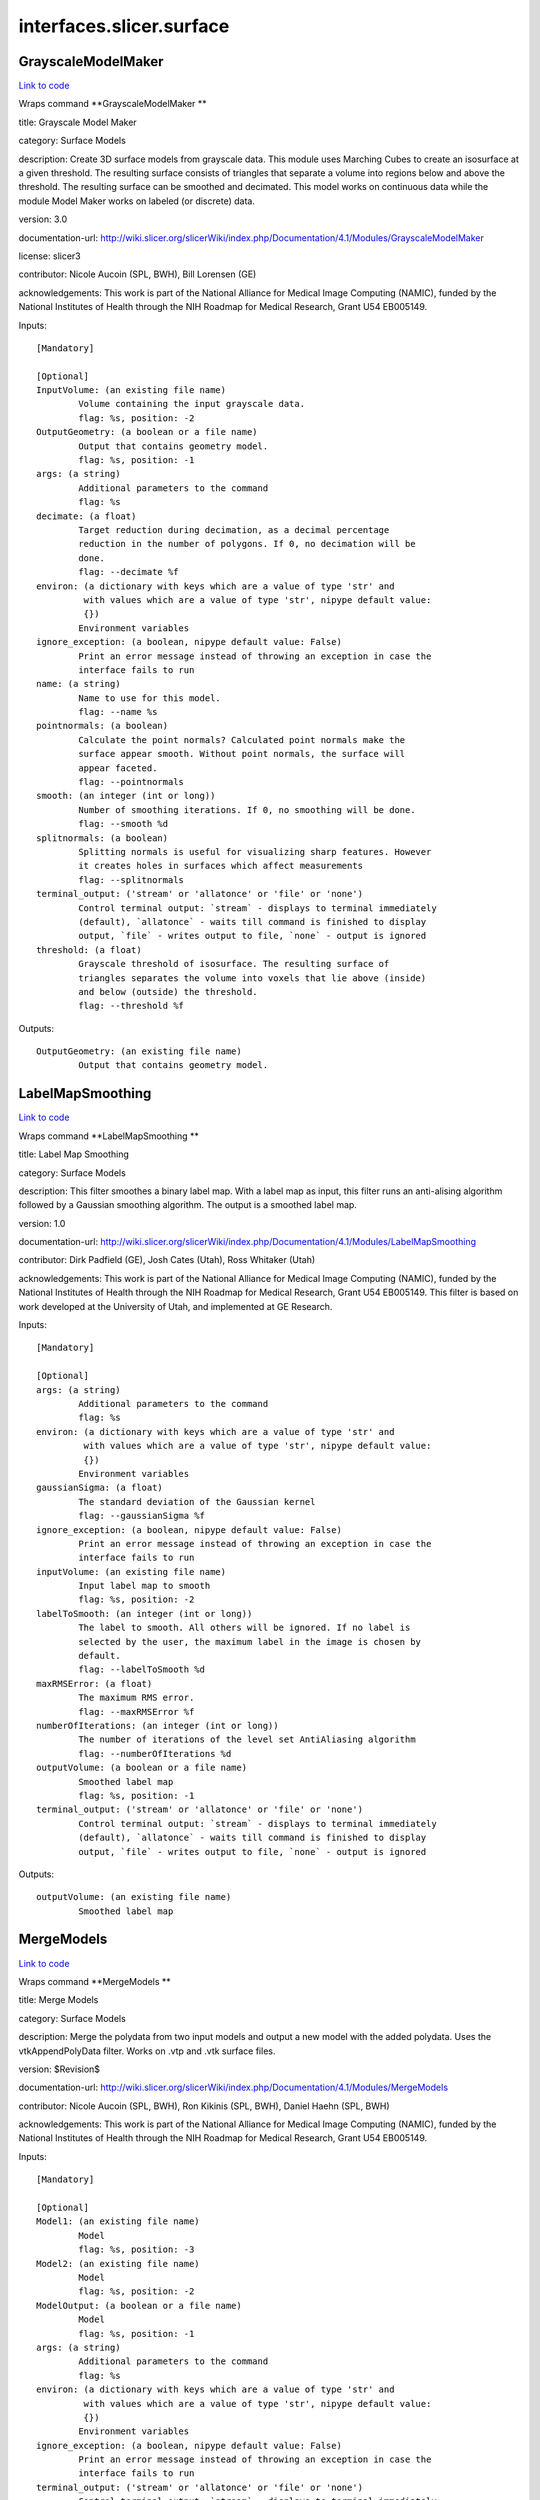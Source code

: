 .. AUTO-GENERATED FILE -- DO NOT EDIT!

interfaces.slicer.surface
=========================


.. _nipype.interfaces.slicer.surface.GrayscaleModelMaker:


.. index:: GrayscaleModelMaker

GrayscaleModelMaker
-------------------

`Link to code <http://github.com/nipy/nipype/tree/f9c98ba/nipype/interfaces/slicer/surface.py#L91>`__

Wraps command **GrayscaleModelMaker **

title: Grayscale Model Maker

category: Surface Models

description: Create 3D surface models from grayscale data. This module uses Marching Cubes to create an isosurface at a given threshold. The resulting surface consists of triangles that separate a volume into regions below and above the threshold. The resulting surface can be smoothed and decimated. This model works on continuous data while the module Model Maker works on labeled (or discrete) data.

version: 3.0

documentation-url: http://wiki.slicer.org/slicerWiki/index.php/Documentation/4.1/Modules/GrayscaleModelMaker

license: slicer3

contributor: Nicole Aucoin (SPL, BWH), Bill Lorensen (GE)

acknowledgements: This work is part of the National Alliance for Medical Image Computing (NAMIC), funded by the National Institutes of Health through the NIH Roadmap for Medical Research, Grant U54 EB005149.

Inputs::

        [Mandatory]

        [Optional]
        InputVolume: (an existing file name)
                Volume containing the input grayscale data.
                flag: %s, position: -2
        OutputGeometry: (a boolean or a file name)
                Output that contains geometry model.
                flag: %s, position: -1
        args: (a string)
                Additional parameters to the command
                flag: %s
        decimate: (a float)
                Target reduction during decimation, as a decimal percentage
                reduction in the number of polygons. If 0, no decimation will be
                done.
                flag: --decimate %f
        environ: (a dictionary with keys which are a value of type 'str' and
                 with values which are a value of type 'str', nipype default value:
                 {})
                Environment variables
        ignore_exception: (a boolean, nipype default value: False)
                Print an error message instead of throwing an exception in case the
                interface fails to run
        name: (a string)
                Name to use for this model.
                flag: --name %s
        pointnormals: (a boolean)
                Calculate the point normals? Calculated point normals make the
                surface appear smooth. Without point normals, the surface will
                appear faceted.
                flag: --pointnormals
        smooth: (an integer (int or long))
                Number of smoothing iterations. If 0, no smoothing will be done.
                flag: --smooth %d
        splitnormals: (a boolean)
                Splitting normals is useful for visualizing sharp features. However
                it creates holes in surfaces which affect measurements
                flag: --splitnormals
        terminal_output: ('stream' or 'allatonce' or 'file' or 'none')
                Control terminal output: `stream` - displays to terminal immediately
                (default), `allatonce` - waits till command is finished to display
                output, `file` - writes output to file, `none` - output is ignored
        threshold: (a float)
                Grayscale threshold of isosurface. The resulting surface of
                triangles separates the volume into voxels that lie above (inside)
                and below (outside) the threshold.
                flag: --threshold %f

Outputs::

        OutputGeometry: (an existing file name)
                Output that contains geometry model.

.. _nipype.interfaces.slicer.surface.LabelMapSmoothing:


.. index:: LabelMapSmoothing

LabelMapSmoothing
-----------------

`Link to code <http://github.com/nipy/nipype/tree/f9c98ba/nipype/interfaces/slicer/surface.py#L162>`__

Wraps command **LabelMapSmoothing **

title: Label Map Smoothing

category: Surface Models

description: This filter smoothes a binary label map.  With a label map as input, this filter runs an anti-alising algorithm followed by a Gaussian smoothing algorithm.  The output is a smoothed label map.

version: 1.0

documentation-url: http://wiki.slicer.org/slicerWiki/index.php/Documentation/4.1/Modules/LabelMapSmoothing

contributor: Dirk Padfield (GE), Josh Cates (Utah), Ross Whitaker (Utah)

acknowledgements: This work is part of the National Alliance for Medical Image Computing (NAMIC), funded by the National Institutes of Health through the NIH Roadmap for Medical Research, Grant U54 EB005149.  This filter is based on work developed at the University of Utah, and implemented at GE Research.

Inputs::

        [Mandatory]

        [Optional]
        args: (a string)
                Additional parameters to the command
                flag: %s
        environ: (a dictionary with keys which are a value of type 'str' and
                 with values which are a value of type 'str', nipype default value:
                 {})
                Environment variables
        gaussianSigma: (a float)
                The standard deviation of the Gaussian kernel
                flag: --gaussianSigma %f
        ignore_exception: (a boolean, nipype default value: False)
                Print an error message instead of throwing an exception in case the
                interface fails to run
        inputVolume: (an existing file name)
                Input label map to smooth
                flag: %s, position: -2
        labelToSmooth: (an integer (int or long))
                The label to smooth. All others will be ignored. If no label is
                selected by the user, the maximum label in the image is chosen by
                default.
                flag: --labelToSmooth %d
        maxRMSError: (a float)
                The maximum RMS error.
                flag: --maxRMSError %f
        numberOfIterations: (an integer (int or long))
                The number of iterations of the level set AntiAliasing algorithm
                flag: --numberOfIterations %d
        outputVolume: (a boolean or a file name)
                Smoothed label map
                flag: %s, position: -1
        terminal_output: ('stream' or 'allatonce' or 'file' or 'none')
                Control terminal output: `stream` - displays to terminal immediately
                (default), `allatonce` - waits till command is finished to display
                output, `file` - writes output to file, `none` - output is ignored

Outputs::

        outputVolume: (an existing file name)
                Smoothed label map

.. _nipype.interfaces.slicer.surface.MergeModels:


.. index:: MergeModels

MergeModels
-----------

`Link to code <http://github.com/nipy/nipype/tree/f9c98ba/nipype/interfaces/slicer/surface.py#L19>`__

Wraps command **MergeModels **

title: Merge Models

category: Surface Models

description: Merge the polydata from two input models and output a new model with the added polydata. Uses the vtkAppendPolyData filter. Works on .vtp and .vtk surface files.

version: $Revision$

documentation-url: http://wiki.slicer.org/slicerWiki/index.php/Documentation/4.1/Modules/MergeModels

contributor: Nicole Aucoin (SPL, BWH), Ron Kikinis (SPL, BWH), Daniel Haehn (SPL, BWH)

acknowledgements: This work is part of the National Alliance for Medical Image Computing (NAMIC), funded by the National Institutes of Health through the NIH Roadmap for Medical Research, Grant U54 EB005149.

Inputs::

        [Mandatory]

        [Optional]
        Model1: (an existing file name)
                Model
                flag: %s, position: -3
        Model2: (an existing file name)
                Model
                flag: %s, position: -2
        ModelOutput: (a boolean or a file name)
                Model
                flag: %s, position: -1
        args: (a string)
                Additional parameters to the command
                flag: %s
        environ: (a dictionary with keys which are a value of type 'str' and
                 with values which are a value of type 'str', nipype default value:
                 {})
                Environment variables
        ignore_exception: (a boolean, nipype default value: False)
                Print an error message instead of throwing an exception in case the
                interface fails to run
        terminal_output: ('stream' or 'allatonce' or 'file' or 'none')
                Control terminal output: `stream` - displays to terminal immediately
                (default), `allatonce` - waits till command is finished to display
                output, `file` - writes output to file, `none` - output is ignored

Outputs::

        ModelOutput: (an existing file name)
                Model

.. _nipype.interfaces.slicer.surface.ModelMaker:


.. index:: ModelMaker

ModelMaker
----------

`Link to code <http://github.com/nipy/nipype/tree/f9c98ba/nipype/interfaces/slicer/surface.py#L210>`__

Wraps command **ModelMaker **

title: Model Maker

category: Surface Models

description: Create 3D surface models from segmented data.<p>Models are imported into Slicer under a model hierarchy node in a MRML scene. The model colors are set by the color table associated with the input volume (these colours will only be visible if you load the model scene file).</p><p><b>Create Multiple:</b></p><p>If you specify a list of Labels, it will over ride any start/end label settings.</p><p>If you click<i>Generate All</i>it will over ride the list of lables and any start/end label settings.</p><p><b>Model Maker Settings:</b></p><p>You can set the number of smoothing iterations, target reduction in number of polygons (decimal percentage). Use 0 and 1 if you wish no smoothing nor decimation.<br>You can set the flags to split normals or generate point normals in this pane as well.<br>You can save a copy of the models after intermediate steps (marching cubes, smoothing, and decimation if not joint smoothing, otherwise just after decimation); these models are not saved in the mrml file, turn off deleting temporary files first in the python window:<br><i>slicer.modules.modelmaker.cliModuleLogic().DeleteTemporaryFilesOff()</i></p>

version: 4.1

documentation-url: http://wiki.slicer.org/slicerWiki/index.php/Documentation/4.1/Modules/ModelMaker

license: slicer4

contributor: Nicole Aucoin (SPL, BWH), Ron Kikinis (SPL, BWH), Bill Lorensen (GE)

acknowledgements: This work is part of the National Alliance for Medical Image Computing (NAMIC), funded by the National Institutes of Health through the NIH Roadmap for Medical Research, Grant U54 EB005149.

Inputs::

        [Mandatory]

        [Optional]
        InputVolume: (an existing file name)
                Input label map. The Input Volume drop down menu is populated with
                the label map volumes that are present in the scene, select one from
                which to generate models.
                flag: %s, position: -1
        args: (a string)
                Additional parameters to the command
                flag: %s
        color: (an existing file name)
                Color table to make labels to colors and objects
                flag: --color %s
        debug: (a boolean)
                turn this flag on in order to see debugging output (look in the
                Error Log window that is accessed via the View menu)
                flag: --debug
        decimate: (a float)
                Chose the target reduction in number of polygons as a decimal
                percentage (between 0 and 1) of the number of polygons. Specifies
                the percentage of triangles to be removed. For example, 0.1 means
                10% reduction and 0.9 means 90% reduction.
                flag: --decimate %f
        end: (an integer (int or long))
                If you want to specify a continuous range of labels from which to
                generate models, enter the higher label here. Voxel value up to
                which to continue making models. Skip any values with zero voxels.
                flag: --end %d
        environ: (a dictionary with keys which are a value of type 'str' and
                 with values which are a value of type 'str', nipype default value:
                 {})
                Environment variables
        filtertype: ('Sinc' or 'Laplacian')
                You can control the type of smoothing done on the models by
                selecting a filter type of either Sinc or Laplacian.
                flag: --filtertype %s
        generateAll: (a boolean)
                Generate models for all labels in the input volume. select this
                option if you want to create all models that correspond to all
                values in a labelmap volume (using the Joint Smoothing option below
                is useful with this option). Ignores Labels, Start Label, End Label
                settings. Skips label 0.
                flag: --generateAll
        ignore_exception: (a boolean, nipype default value: False)
                Print an error message instead of throwing an exception in case the
                interface fails to run
        jointsmooth: (a boolean)
                This will ensure that all resulting models fit together smoothly,
                like jigsaw puzzle pieces. Otherwise the models will be smoothed
                independently and may overlap.
                flag: --jointsmooth
        labels: (a list of items which are an integer (int or long))
                A comma separated list of label values from which to make models. f
                you specify a list of Labels, it will override any start/end label
                settings. If you click Generate All Models it will override the list
                of labels and any start/end label settings.
                flag: --labels %s
        modelSceneFile: (a boolean or a list of items which are a file name)
                Generated models, under a model hierarchy node. Models are imported
                into Slicer under a model hierarchy node, and their colors are set
                by the color table associated with the input label map volume. The
                model hierarchy node must be created before running the model maker,
                by selecting Create New ModelHierarchy from the Models drop down
                menu. If you're running from the command line, a model hierarchy
                node in a new mrml scene will be created for you.
                flag: --modelSceneFile %s...
        name: (a string)
                Name to use for this model. Any text entered in the entry box will
                be the starting string for the created model file names. The label
                number and the color name will also be part of the file name. If
                making multiple models, use this as a prefix to the label and color
                name.
                flag: --name %s
        pad: (a boolean)
                Pad the input volume with zero value voxels on all 6 faces in order
                to ensure the production of closed surfaces. Sets the origin
                translation and extent translation so that the models still line up
                with the unpadded input volume.
                flag: --pad
        pointnormals: (a boolean)
                Turn this flag on if you wish to calculate the normal vectors for
                the points.
                flag: --pointnormals
        saveIntermediateModels: (a boolean)
                You can save a copy of the models after each of the intermediate
                steps (marching cubes, smoothing, and decimation if not joint
                smoothing, otherwise just after decimation). These intermediate
                models are not saved in the mrml file, you have to load them
                manually after turning off deleting temporary files in they python
                console (View ->Python Interactor) using the following command slice
                r.modules.modelmaker.cliModuleLogic().DeleteTemporaryFilesOff().
                flag: --saveIntermediateModels
        skipUnNamed: (a boolean)
                Select this to not generate models from labels that do not have
                names defined in the color look up table associated with the input
                label map. If true, only models which have an entry in the color
                table will be generated. If false, generate all models that exist
                within the label range.
                flag: --skipUnNamed
        smooth: (an integer (int or long))
                Here you can set the number of smoothing iterations for Laplacian
                smoothing, or the degree of the polynomial approximating the
                windowed Sinc function. Use 0 if you wish no smoothing.
                flag: --smooth %d
        splitnormals: (a boolean)
                Splitting normals is useful for visualizing sharp features. However
                it creates holes in surfaces which affects measurements.
                flag: --splitnormals
        start: (an integer (int or long))
                If you want to specify a continuous range of labels from which to
                generate models, enter the lower label here. Voxel value from which
                to start making models. Used instead of the label list to specify a
                range (make sure the label list is empty or it will over ride this).
                flag: --start %d
        terminal_output: ('stream' or 'allatonce' or 'file' or 'none')
                Control terminal output: `stream` - displays to terminal immediately
                (default), `allatonce` - waits till command is finished to display
                output, `file` - writes output to file, `none` - output is ignored

Outputs::

        modelSceneFile: (a list of items which are an existing file name)
                Generated models, under a model hierarchy node. Models are imported
                into Slicer under a model hierarchy node, and their colors are set
                by the color table associated with the input label map volume. The
                model hierarchy node must be created before running the model maker,
                by selecting Create New ModelHierarchy from the Models drop down
                menu. If you're running from the command line, a model hierarchy
                node in a new mrml scene will be created for you.

.. _nipype.interfaces.slicer.surface.ModelToLabelMap:


.. index:: ModelToLabelMap

ModelToLabelMap
---------------

`Link to code <http://github.com/nipy/nipype/tree/f9c98ba/nipype/interfaces/slicer/surface.py#L53>`__

Wraps command **ModelToLabelMap **

title: Model To Label Map

category: Surface Models

description: Intersects an input model with an reference volume and produces an output label map.

version: 0.1.0.$Revision: 8643 $(alpha)

documentation-url: http://wiki.slicer.org/slicerWiki/index.php/Documentation/4.1/Modules/PolyDataToLabelMap

contributor: Nicole Aucoin (SPL, BWH), Xiaodong Tao (GE)

acknowledgements: This work is part of the National Alliance for Medical Image Computing (NAMIC), funded by the National Institutes of Health through the NIH Roadmap for Medical Research, Grant U54 EB005149.

Inputs::

        [Mandatory]

        [Optional]
        InputVolume: (an existing file name)
                Input volume
                flag: %s, position: -3
        OutputVolume: (a boolean or a file name)
                The label volume
                flag: %s, position: -1
        args: (a string)
                Additional parameters to the command
                flag: %s
        distance: (a float)
                Sample distance
                flag: --distance %f
        environ: (a dictionary with keys which are a value of type 'str' and
                 with values which are a value of type 'str', nipype default value:
                 {})
                Environment variables
        ignore_exception: (a boolean, nipype default value: False)
                Print an error message instead of throwing an exception in case the
                interface fails to run
        surface: (an existing file name)
                Model
                flag: %s, position: -2
        terminal_output: ('stream' or 'allatonce' or 'file' or 'none')
                Control terminal output: `stream` - displays to terminal immediately
                (default), `allatonce` - waits till command is finished to display
                output, `file` - writes output to file, `none` - output is ignored

Outputs::

        OutputVolume: (an existing file name)
                The label volume

.. _nipype.interfaces.slicer.surface.ProbeVolumeWithModel:


.. index:: ProbeVolumeWithModel

ProbeVolumeWithModel
--------------------

`Link to code <http://github.com/nipy/nipype/tree/f9c98ba/nipype/interfaces/slicer/surface.py#L126>`__

Wraps command **ProbeVolumeWithModel **

title: Probe Volume With Model

category: Surface Models

description: Paint a model by a volume (using vtkProbeFilter).

version: 0.1.0.$Revision: 1892 $(alpha)

documentation-url: http://wiki.slicer.org/slicerWiki/index.php/Documentation/4.1/Modules/ProbeVolumeWithModel

contributor: Lauren O'Donnell (SPL, BWH)

acknowledgements: BWH, NCIGT/LMI

Inputs::

        [Mandatory]

        [Optional]
        InputModel: (an existing file name)
                Input model
                flag: %s, position: -2
        InputVolume: (an existing file name)
                Volume to use to 'paint' the model
                flag: %s, position: -3
        OutputModel: (a boolean or a file name)
                Output 'painted' model
                flag: %s, position: -1
        args: (a string)
                Additional parameters to the command
                flag: %s
        environ: (a dictionary with keys which are a value of type 'str' and
                 with values which are a value of type 'str', nipype default value:
                 {})
                Environment variables
        ignore_exception: (a boolean, nipype default value: False)
                Print an error message instead of throwing an exception in case the
                interface fails to run
        terminal_output: ('stream' or 'allatonce' or 'file' or 'none')
                Control terminal output: `stream` - displays to terminal immediately
                (default), `allatonce` - waits till command is finished to display
                output, `file` - writes output to file, `none` - output is ignored

Outputs::

        OutputModel: (an existing file name)
                Output 'painted' model
